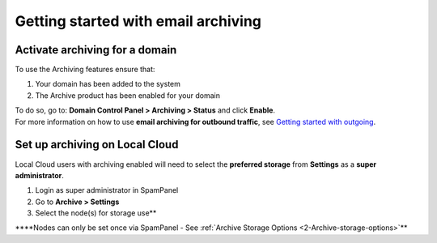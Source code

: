 .. _6-Getting-started-with-email-archiving:

Getting started with email archiving
====================================

Activate archiving for a domain
-------------------------------

To use the Archiving features ensure that:

1. Your domain has been added to the system
2. The Archive product has been enabled for your domain

| To do so, go to: **Domain Control Panel > Archiving > Status** and
  click **Enable**.
| For more information on how to use **email archiving for outbound
  traffic**, see `Getting started with
  outgoing <https://my.spamexperts.com/knowledgebase.php?action=displayarticle&id=74>`__.

Set up archiving on Local Cloud
-------------------------------

Local Cloud users with archiving enabled will need to select the
**preferred storage** from **Settings** as a **super administrator**.

1. Login as super administrator in SpamPanel
2. Go to **Archive > Settings**
3. Select the node(s) for storage use\*\*

\*\*\*\*Nodes can only be set once via SpamPanel - See :ref:`Archive Storage Options  <2-Archive-storage-options>`\ \*\*
